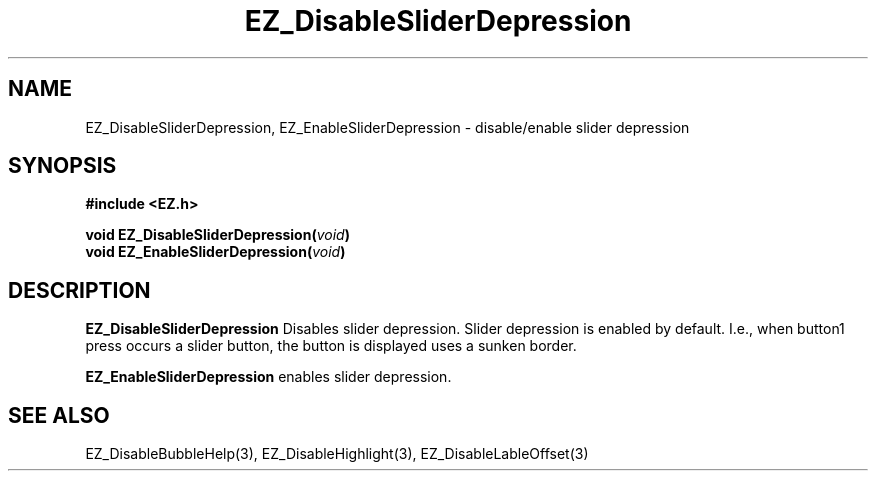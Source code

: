 '\"
'\" Copyright (c) 1997 Maorong Zou
'\" 
.TH EZ_DisableSliderDepression 3 "" EZWGL "EZWGL Functions"
.BS
.SH NAME
EZ_DisableSliderDepression, EZ_EnableSliderDepression  \-
disable/enable slider depression

.SH SYNOPSIS
.nf
.B #include <EZ.h>
.sp
.BI "void  EZ_DisableSliderDepression(" void )
.BI "void  EZ_EnableSliderDepression(" void )

.SH DESCRIPTION
.PP
\fBEZ_DisableSliderDepression\fR Disables slider depression. Slider
depression is enabled by default. I.e., when  button1 press occurs 
a slider button, the button is displayed uses a sunken border.
.PP
\fBEZ_EnableSliderDepression\fR enables slider depression.
.SH "SEE ALSO"
EZ_DisableBubbleHelp(3), EZ_DisableHighlight(3), EZ_DisableLableOffset(3)
.br



